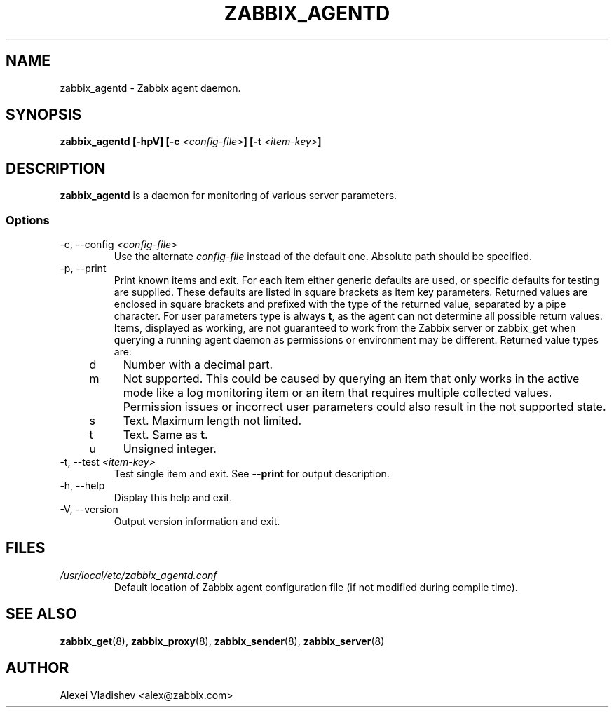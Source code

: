 .TH ZABBIX_AGENTD 8 "10 November 2011"
.SH NAME
zabbix_agentd \- Zabbix agent daemon.
.SH SYNOPSIS
.B zabbix_agentd [-hpV] [-c \fI<config-file>\fB] [-t \fI<item-key>\fB]
.SH DESCRIPTION
.B zabbix_agentd
is a daemon for monitoring of various server parameters.
.SS Options
.IP "-c, --config \fI<config-file>\fR"
Use the alternate \fIconfig-file\fR instead of the default one.
Absolute path should be specified.
.
.IP "-p, --print"
Print known items and exit. For each item either generic defaults are used, or specific defaults for testing are supplied. These defaults are listed in square brackets as item key parameters.
Returned values are enclosed in square brackets and prefixed with the type of the returned value, separated by a pipe character.
For user parameters type is always \fBt\fR, as the agent can not determine all possible return values.
Items, displayed as working, are not guaranteed to work from the Zabbix server or zabbix_get when querying a running agent daemon as permissions or environment may be different.
Returned value types are:
.RS 4
.TP 4
d
Number with a decimal part.
.RE
.RE
.RS 4
.TP 4
m
Not supported. This could be caused by querying an item that only works in the active mode like a log monitoring item or an item that requires multiple collected values.
Permission issues or incorrect user parameters could also result in the not supported state.
.RE
.RE
.RS 4
.TP 4
s
Text. Maximum length not limited.
.RE
.RE
.RS 4
.TP 4
t
Text. Same as \fBt\fR.
.RE
.RE
.RS 4
.TP 4
u
Unsigned integer.
.RE
.RE
.IP "-t, --test \fI<item-key>\fR"
Test single item and exit. See \fB--print\fR for output description.
.IP "-h, --help"
Display this help and exit.
.IP "-V, --version"
Output version information and exit.
.SH FILES
.TP
.I /usr/local/etc/zabbix_agentd.conf
Default location of Zabbix agent configuration file (if not modified during compile time).
.SH "SEE ALSO"
.BR zabbix_get (8),
.BR zabbix_proxy (8),
.BR zabbix_sender (8),
.BR zabbix_server (8)
.SH AUTHOR
Alexei Vladishev <alex@zabbix.com>
